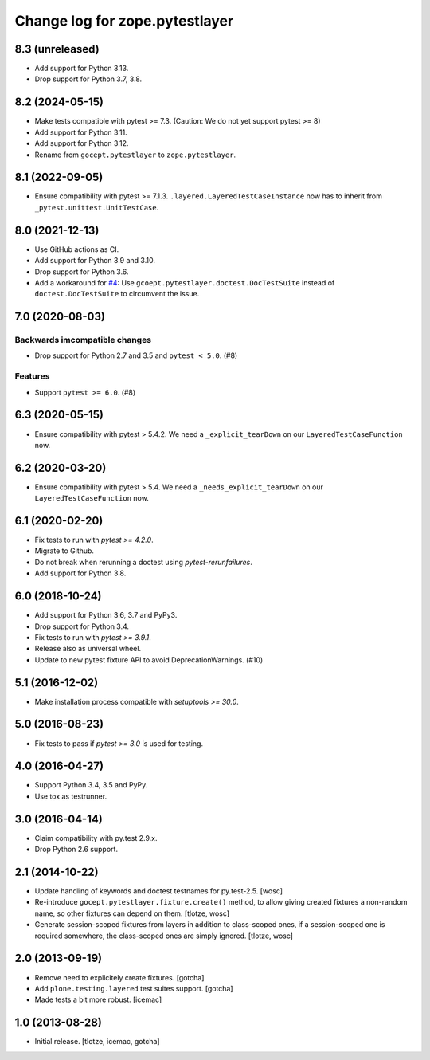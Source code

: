 =================================
Change log for zope.pytestlayer
=================================

8.3 (unreleased)
================

- Add support for Python 3.13.

- Drop support for Python 3.7, 3.8.


8.2 (2024-05-15)
================

- Make tests compatible with pytest >= 7.3. (Caution: We do not yet support
  pytest >= 8)

- Add support for Python 3.11.

- Add support for Python 3.12.

- Rename from ``gocept.pytestlayer`` to ``zope.pytestlayer``.


8.1 (2022-09-05)
================

- Ensure compatibility with pytest >= 7.1.3.
  ``.layered.LayeredTestCaseInstance`` now has to inherit from
  ``_pytest.unittest.UnitTestCase``.


8.0 (2021-12-13)
================

- Use GitHub actions as CI.

- Add support for Python 3.9 and 3.10.

- Drop support for Python 3.6.

- Add a workaround for
  `#4 <https://github.com/gocept/gocept.pytestlayer/issues/4>`_: Use
  ``gcoept.pytestlayer.doctest.DocTestSuite`` instead of
  ``doctest.DocTestSuite`` to circumvent the issue.


7.0 (2020-08-03)
================

Backwards imcompatible changes
------------------------------

- Drop support for Python 2.7 and 3.5 and ``pytest < 5.0``. (#8)

Features
--------

- Support ``pytest >= 6.0``. (#8)


6.3 (2020-05-15)
================

- Ensure compatibility with pytest > 5.4.2. We need a
  ``_explicit_tearDown`` on our ``LayeredTestCaseFunction`` now.


6.2 (2020-03-20)
================

- Ensure compatibility with pytest > 5.4. We need a
  ``_needs_explicit_tearDown`` on our ``LayeredTestCaseFunction`` now.


6.1 (2020-02-20)
================

- Fix tests to run with `pytest >= 4.2.0`.

- Migrate to Github.

- Do not break when rerunning a doctest using `pytest-rerunfailures`.

- Add support for Python 3.8.


6.0 (2018-10-24)
================

- Add support for Python 3.6, 3.7 and PyPy3.

- Drop support for Python 3.4.

- Fix tests to run with `pytest >= 3.9.1`.

- Release also as universal wheel.

- Update to new pytest fixture API to avoid DeprecationWarnings. (#10)


5.1 (2016-12-02)
================

- Make installation process compatible with `setuptools >= 30.0`.


5.0 (2016-08-23)
================

- Fix tests to pass if `pytest >= 3.0` is used for testing.


4.0 (2016-04-27)
================

- Support Python 3.4, 3.5 and PyPy.

- Use tox as testrunner.


3.0 (2016-04-14)
================

- Claim compatibility with py.test 2.9.x.

- Drop Python 2.6 support.

2.1 (2014-10-22)
================

- Update handling of keywords and doctest testnames for py.test-2.5.
  [wosc]

- Re-introduce ``gocept.pytestlayer.fixture.create()`` method, to allow giving
  created fixtures a non-random name, so other fixtures can depend on them.
  [tlotze, wosc]

- Generate session-scoped fixtures from layers in addition to class-scoped
  ones, if a session-scoped one is required somewhere, the class-scoped ones
  are simply ignored. [tlotze, wosc]


2.0 (2013-09-19)
================

- Remove need to explicitely create fixtures.
  [gotcha]

- Add ``plone.testing.layered`` test suites support.
  [gotcha]

- Made tests a bit more robust.
  [icemac]


1.0 (2013-08-28)
================

- Initial release.
  [tlotze, icemac, gotcha]

